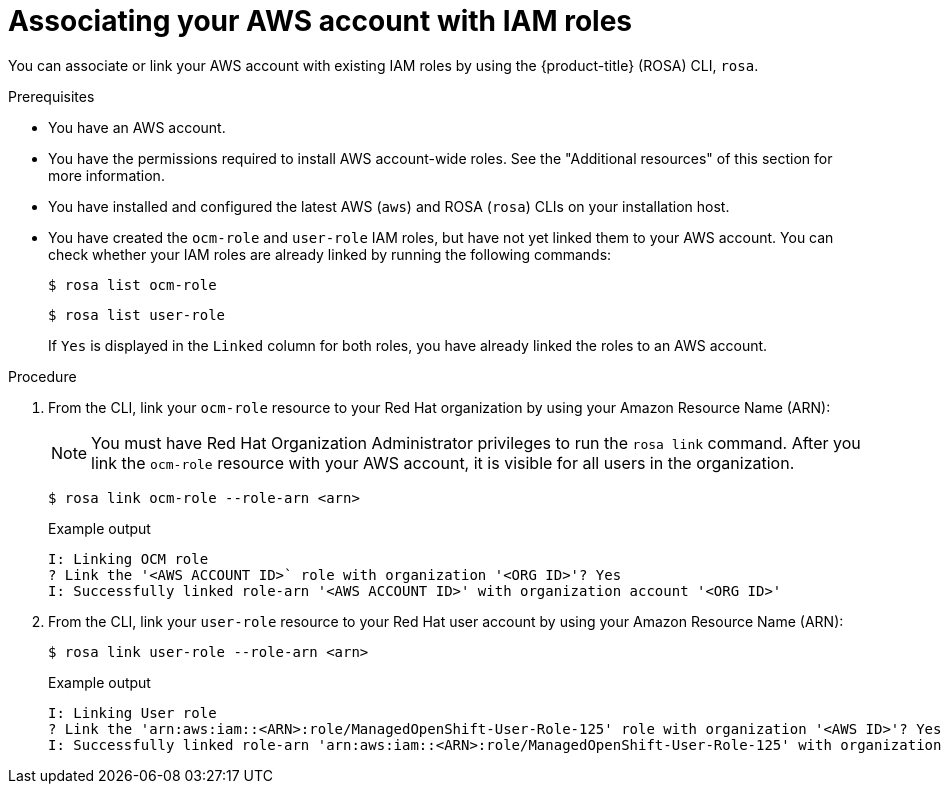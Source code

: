 // Module included in the following assemblies:
//
// * rosa_planning/rosa-sts-ocm-role.adoc
// * rosa_planning/rosa-sts-aws-prereqs.adoc
:_mod-docs-content-type: PROCEDURE
[id="rosa-associating-account_{context}"]
= Associating your AWS account with IAM roles

You can associate or link your AWS account with existing IAM roles by using the {product-title} (ROSA) CLI, `rosa`.

.Prerequisites

* You have an AWS account.
* You have the permissions required to install AWS account-wide roles. See the "Additional resources" of this section for more information.
* You have installed and configured the latest AWS (`aws`) and ROSA (`rosa`) CLIs on your installation host.
* You have created the `ocm-role` and `user-role` IAM roles, but have not yet linked them to your AWS account. You can check whether your IAM roles are already linked by running the following commands:
+
[source,terminal]
----
$ rosa list ocm-role
----
+
[source,terminal]
----
$ rosa list user-role
----
+
If `Yes` is displayed in the `Linked` column for both roles, you have already linked the roles to an AWS account.

.Procedure

. From the CLI, link your `ocm-role` resource to your Red{nbsp}Hat organization by using your Amazon Resource Name (ARN):
+
[NOTE]
====
You must have Red{nbsp}Hat Organization Administrator privileges to run the `rosa link` command. After you link the `ocm-role` resource with your AWS account, it is visible for all users in the organization.
====
+
[source,terminal]
----
$ rosa link ocm-role --role-arn <arn>
----
+
.Example output
[source,terminal]
----
I: Linking OCM role
? Link the '<AWS ACCOUNT ID>` role with organization '<ORG ID>'? Yes
I: Successfully linked role-arn '<AWS ACCOUNT ID>' with organization account '<ORG ID>'
----
. From the CLI, link your `user-role` resource to your Red{nbsp}Hat user account by using your Amazon Resource Name (ARN):
+
[source,terminal]
----
$ rosa link user-role --role-arn <arn>
----
+
.Example output
[source,terminal]
----
I: Linking User role
? Link the 'arn:aws:iam::<ARN>:role/ManagedOpenShift-User-Role-125' role with organization '<AWS ID>'? Yes
I: Successfully linked role-arn 'arn:aws:iam::<ARN>:role/ManagedOpenShift-User-Role-125' with organization account '<AWS ID>'
----
